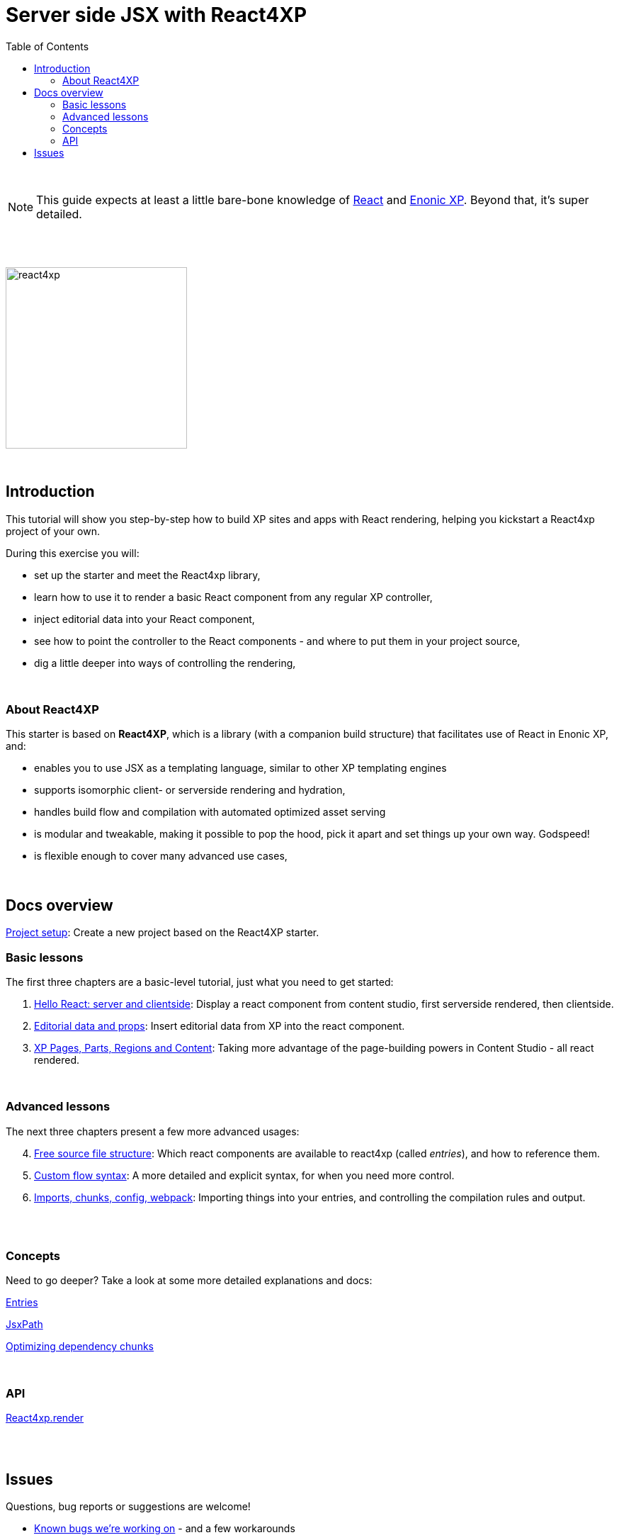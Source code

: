 = Server side JSX with React4XP
:toc: right
:imagesdir: media/

{zwsp} +

[NOTE]
====
This guide expects at least a little bare-bone knowledge of link:https://reactjs.org/tutorial/tutorial.html[React] and link:https://developer.enonic.com/start[Enonic XP]. Beyond that, it's super detailed.
====

{zwsp} +
{zwsp} +

image:react4xp.svg[title="React4xp logo",width=256px]

{zwsp} +

== Introduction

This tutorial will show you step-by-step how to build XP sites and apps with React rendering, helping you kickstart a React4xp project of your own.

During this exercise you will:

- set up the starter and meet the React4xp library,
- learn how to use it to render a basic React component from any regular XP controller,
- inject editorial data into your React component,
- see how to point the controller to the React components - and where to put them in your project source,
- dig a little deeper into ways of controlling the rendering,

{zwsp} +


=== About React4XP


This starter is based on *React4XP*, which is a library (with a companion build structure) that facilitates use of React in Enonic XP, and:

* enables you to use JSX as a templating language, similar to other XP templating engines
* supports isomorphic client- or serverside rendering and hydration,
* handles build flow and compilation with automated optimized asset serving
* is modular and tweakable, making it possible to pop the hood, pick it apart and set things up your own way. Godspeed!
* is flexible enough to cover many advanced use cases,

{zwsp} +


== Docs overview

<<setup#, Project setup>>: Create a new project based on the React4XP starter.


=== Basic lessons

The first three chapters are a basic-level tutorial, just what you need to get started:


. <<hello-react#, Hello React: server and clientside>>: Display a react component from content studio, first serverside rendered, then clientside.

. <<editorial-data-and-props#, Editorial data and props>>: Insert editorial data from XP into the react component.

. <<pages-parts-and-regions#, XP Pages, Parts, Regions and Content>>: Taking more advantage of the page-building powers in Content Studio - all react rendered.


{zwsp} +

=== Advanced lessons

The next three chapters present a few more advanced usages:

[start=4]
. <<source-file-structure#, Free source file structure>>: Which react components are available to react4xp (called _entries_), and how to reference them.

. <<custom-flow-syntax#, Custom flow syntax>>: A more detailed and explicit syntax, for when you need more control.

. <<imports-and-dependency-chunks#, Imports, chunks, config, webpack>>: Importing things into your entries, and controlling the compilation rules and output.

{zwsp} +
{zwsp} +

=== Concepts

Need to go deeper? Take a look at some more detailed explanations and docs:

<<entries#, Entries>>

<<jsxpath#, JsxPath>>

<<chunks#, Optimizing dependency chunks>>

{zwsp} +

=== API

<<api#react4xp_render, React4xp.render>>

{zwsp} +
{zwsp} +

== Issues
Questions, bug reports or suggestions are welcome!

- link:https://github.com/enonic/lib-react4xp/issues?q=is%3Aissue+is%3Aopen+label%3Abug[Known bugs we're working on] - and a few workarounds
- link:https://github.com/enonic/lib-react4xp/issues?q=is%3Aissue+is%3Aopen+label%3Aenhancement[Future improvements, requested features]
- link:https://discuss.enonic.com[The Enonic Forums]

{zwsp} +
{zwsp} +
